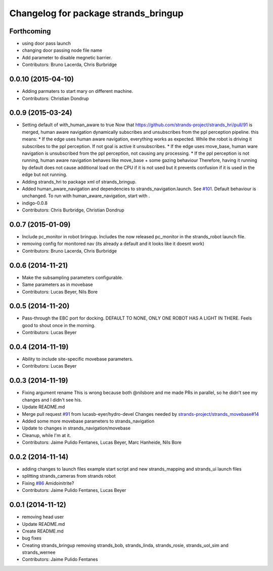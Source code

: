 ^^^^^^^^^^^^^^^^^^^^^^^^^^^^^^^^^^^^^
Changelog for package strands_bringup
^^^^^^^^^^^^^^^^^^^^^^^^^^^^^^^^^^^^^

Forthcoming
-----------
* using door pass launch
* changing door passing node file name
* Add parameter to disable megnetic barrier.
* Contributors: Bruno Lacerda, Chris Burbridge

0.0.10 (2015-04-10)
-------------------
* Adding parmaters to start mary on different machine.
* Contributors: Christian Dondrup

0.0.9 (2015-03-24)
------------------
* Setting default of with_human_aware to true
  Now that https://github.com/strands-project/strands_hri/pull/91 is merged, human aware navigation dynamically subscribes and unsubscribes from the ppl perception pipeline. this means:
  * If the edge uses human aware navigation, everything works as expected. While the robot is driving it subscribes to the ppl perception. If not goal is active it unsubscribes.
  * If the edge uses move_base, human ware navigation is unsubscribed from the ppl perception, not causing any processing.
  * If the ppl perception is not running, human aware navigation behaves like move_base + some gazing behaviour
  Therefore, having it running by default does not cause additional load on the CPU if it is not used but it prevents confusion if it is used in the edge but not running.
* Adding strands_hri to package xml of strands_bringup.
* Added human_aware_navigation and dependencies to strands_navigation.launch. See `#101 <https://github.com/strands-project/strands_systems/issues/101>`_. Default behaviour is unchanged. To run with human_aware_navigation, start with .
* indigo-0.0.8
* Contributors: Chris Burbridge, Christian Dondrup

0.0.7 (2015-01-09)
------------------
* Include pc_monitor in robot bringup.
  Includes the now released pc_monitor in the strands_robot launch file.
* removing config for monitored nav (its already a default and it looks like it doesnt work)
* Contributors: Bruno Lacerda, Chris Burbridge

0.0.6 (2014-11-21)
------------------
* Make the subsampling parameters configurable.
* Same parameters as in movebase
* Contributors: Lucas Beyer, Nils Bore

0.0.5 (2014-11-20)
------------------
* Pass-through the EBC port for docking.
  DEFAULT TO NONE, ONLY ONE ROBOT HAS A LIGHT IN THERE.
  Feels good to shout once in the morning.
* Contributors: Lucas Beyer

0.0.4 (2014-11-19)
------------------
* Ability to include site-specific movebase parameters.
* Contributors: Lucas Beyer

0.0.3 (2014-11-19)
------------------
* Fixing argument rename
  This is wrong because both @nilsbore and me made PRs in parallel, so he didn't see my changes and I didn't see his.
* Update README.md
* Merge pull request `#91 <https://github.com/strands-project/strands_systems/issues/91>`_ from lucasb-eyer/hydro-devel
  Changes needed by `strands-project/strands_movebase#14 <https://github.com/strands-project/strands_movebase/issues/14>`_
* Added some more movebase parameters to strands_navigation
* Update to changes in strands_navigation/movebase
* Cleanup, while I'm at it.
* Contributors: Jaime Pulido Fentanes, Lucas Beyer, Marc Hanheide, Nils Bore

0.0.2 (2014-11-14)
------------------
* adding changes to launch files example start script and new strands_mapping and strands_ui launch files
* splitting strands_cameras from strands robot
* Fixing `#86 <https://github.com/strands-project/strands_systems/issues/86>`_
  Amidoinitrite?
* Contributors: Jaime Pulido Fentanes, Lucas Beyer

0.0.1 (2014-11-12)
------------------
* removing head user
* Update README.md
* Create README.md
* bug fixes
* Creating strands_bringup removing strands_bob, strands_linda, strands_rosie, strands_uol_sim and strands_wernee
* Contributors: Jaime Pulido Fentanes
